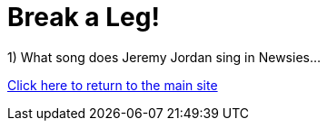 = Break a Leg!

1) What song does Jeremy Jordan sing in Newsies...

link:../index.html[Click here to return to the main site]